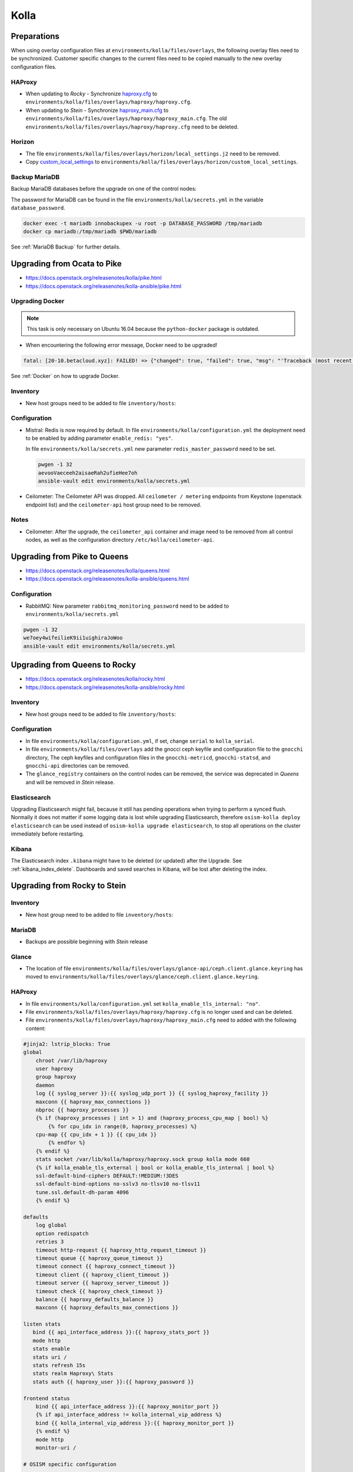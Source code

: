 =====
Kolla
=====

Preparations
============

When using overlay configuration files at ``environments/kolla/files/overlays``,
the following overlay files need to be synchronized. Customer specific changes
to the current files need to be copied manually to the new overlay configuration
files.

HAProxy
-------

* When updating to *Rocky* - Synchronize `haproxy.cfg`_ to
  ``environments/kolla/files/overlays/haproxy/haproxy.cfg``.

* When updating to *Stein* - Synchronize `haproxy_main.cfg`_ to
  ``environments/kolla/files/overlays/haproxy/haproxy_main.cfg``. The old
  ``environments/kolla/files/overlays/haproxy/haproxy.cfg`` need to be deleted.

.. _haproxy.cfg: https://raw.githubusercontent.com/osism/cfg-cookiecutter/master/cfg-%7B%7Bcookiecutter.project_name%7D%7D/environments/kolla/files/overlays/haproxy/haproxy.cfg.rocky
.. _haproxy_main.cfg: https://raw.githubusercontent.com/osism/cfg-cookiecutter/master/cfg-%7B%7Bcookiecutter.project_name%7D%7D/environments/kolla/files/overlays/haproxy/haproxy_main.cfg.stein

Horizon
-------

* The file ``environments/kolla/files/overlays/horizon/local_settings.j2`` need
  to be removed.

* Copy `custom_local_settings`_ to
  ``environments/kolla/files/overlays/horizon/custom_local_settings``.

.. _custom_local_settings: https://raw.githubusercontent.com/osism/cfg-cookiecutter/master/cfg-%7B%7Bcookiecutter.project_name%7D%7D/environments/kolla/files/overlays/horizon/custom_local_settings

Backup MariaDB
--------------

Backup MariaDB databases before the upgrade on one of the control nodes:

The password for MariaDB can be found in the file ``environments/kolla/secrets.yml`` in the variable
``database_password``.

.. code-block:: console

   docker exec -t mariadb innobackupex -u root -p DATABASE_PASSWORD /tmp/mariadb
   docker cp mariadb:/tmp/mariadb $PWD/mariadb

See :ref:`MariaDB Backup` for further details.

Upgrading from Ocata to Pike
============================

* https://docs.openstack.org/releasenotes/kolla/pike.html
* https://docs.openstack.org/releasenotes/kolla-ansible/pike.html

Upgrading Docker
----------------

.. note::

   This task is only necessary on Ubuntu 16.04 because the ``python-docker``
   package is outdated.

* When encountering the following error message, Docker need to be upgraded!

.. code-block:: none

   fatal: [20-10.betacloud.xyz]: FAILED! => {"changed": true, "failed": true, "msg": "'Traceback (most recent call last):\\n  File \"/tmp/ansible_Lrxpgg/ansible_module_kolla_docker.py\", line 804, in main\\n    dw = DockerWorker(module)\\n  File \"/tmp/ansible_Lrxpgg/ansible_module_kolla_docker.py\", line 218, in __init__\\n    self.dc = get_docker_client()(**options)\\n  File \"/tmp/ansible_Lrxpgg/ansible_module_kolla_docker.py\", line 201, in get_docker_client\\n    return docker.APIClient\\nAttributeError: \\'module\\' object has no attribute \\'APIClient\\'\\n'"}

See :ref:`Docker` on how to upgrade Docker.

Inventory
---------

* New host groups need to be added to file ``inventory/hosts``:

.. code-block:: ini
   :caption: inventory/hosts

   ##########################################################
   # environment: kolla
   
   [redis:children]
   control
   
   # neutron
   
   [neutron-bgp-dragent:children]
   network
   
   [openvswitch:children]
   network
   compute


Configuration
-------------

* Mistral: Redis is now required by default.
  In file ``environments/kolla/configuration.yml`` the deployment need to be
  enabled by adding parameter ``enable_redis: "yes"``.

  .. code-block:: yaml
     :caption: enviornments/kolla/configuration.yml

     enable_redis: yes

  In file ``environments/kolla/secrets.yml`` new parameter
  ``redis_master_password`` need to be set.

  .. code-block:: console
  
     pwgen -1 32
     aevooVaeceeh2aisaeRah2ufieHee7oh
     ansible-vault edit environments/kolla/secrets.yml
  
  
  .. code-block:: yaml
     :caption: enviornments/kolla/secrets.yml
  
     redis_master_password: aevooVaeceeh2aisaeRah2ufieHee7oh

* Ceilometer: The Ceilometer API was dropped.
  All ``ceilometer / metering`` endpoints from Keystone
  (openstack endpoint list) and the ``ceilometer-api`` host group need to be
  removed.

Notes
-----

* Ceilometer: After the upgrade, the ``ceilometer_api`` container and image
  need to be removed from all control nodes, as well as the configuration
  directory ``/etc/kolla/ceilometer-api``.

Upgrading from Pike to Queens
=============================

* https://docs.openstack.org/releasenotes/kolla/queens.html
* https://docs.openstack.org/releasenotes/kolla-ansible/queens.html

Configuration
-------------

* RabbitMQ: New parameter ``rabbitmq_monitoring_password`` need to be added
  to ``environments/kolla/secrets.yml``

.. code-block:: console

   pwgen -1 32
   we7oey4wifeilieK9ii1uighiraJoWoo
   ansible-vault edit environments/kolla/secrets.yml


.. code-block:: yaml
   :caption: enviornments/kolla/secrets.yml

   rabbitmq_monitoring_password: we7oey4wifeilieK9ii1uighiraJoWoo

Upgrading from Queens to Rocky
==============================

* https://docs.openstack.org/releasenotes/kolla/rocky.html
* https://docs.openstack.org/releasenotes/kolla-ansible/rocky.html

Inventory
---------

* New host groups need to be added to file ``inventory/hosts``:

.. code-block:: ini
   :caption: inventory/hosts

   ##########################################################
   # environment: kolla

   # neutron

   [neutron-infoblox-ipam-agent:children]
   network

   [ironic-neutron-agent:children]
   network

Configuration
-------------

* In file ``environments/kolla/configuration.yml``, if set, change ``serial`` to
  ``kolla_serial``.
* In file ``environments/kolla/files/overlays`` add the gnocci ceph keyfile and
  configuration file to the ``gnocchi`` directory, The ceph keyfiles and
  configuration files in the ``gnocchi-metricd``, ``gnocchi-statsd``, and
  ``gnocchi-api`` directories can be removed.
* The ``glance_registry`` containers on the control nodes can be removed,
  the service was deprecated in *Queens* and will be removed in *Stein* release.

Elasticsearch
-------------

Upgrading Elasticsearch might fail, because it still has pending operations when
trying to perform a synced flush. Normally it does not matter if some
logging data is lost while upgrading Elasticsearch, therefore
``osism-kolla deploy elasticsearch`` can be used instead of
``osism-kolla upgrade elasticsearch``, to stop all operations on the cluster
immediately before restarting.

Kibana
------

The Elasticsearch index ``.kibana`` might have to be deleted (or updated) after
the Upgrade. See :ref:`kibana_index_delete`.
Dashboards and saved searches in Kibana, will be lost after deleting the index.

Upgrading from Rocky to Stein
=============================

Inventory
---------

* New host group need to be added to file ``inventory/hosts``:

.. code-block:: ini
   :caption: inventory/hosts

   # neutron

   [neutron-metering-agent:children]
   neutron

MariaDB
-------

* Backups are possible beginning with *Stein* release

.. code-block:: yaml
   :caption: enviornments/kolla/configuration.yml

   enable_mariabackup: "yes"

.. code-block:: yaml
   :caption: enviornments/kolla/secrets.yml

   mariadb_backup_database_password: password

Glance
------

* The location of file
  ``environments/kolla/files/overlays/glance-api/ceph.client.glance.keyring``
  has moved to
  ``environments/kolla/files/overlays/glance/ceph.client.glance.keyring``.

HAProxy
-------

* In file ``environments/kolla/configuration.yml`` set
  ``kolla_enable_tls_internal: "no"``.

* File ``environments/kolla/files/overlays/haproxy/haproxy.cfg`` is no longer
  used and can be deleted.

* File ``environments/kolla/files/overlays/haproxy/haproxy_main.cfg`` need to
  added with the following content:

.. code-block:: none

     #jinja2: lstrip_blocks: True
     global
	 chroot /var/lib/haproxy
	 user haproxy
	 group haproxy
	 daemon
	 log {{ syslog_server }}:{{ syslog_udp_port }} {{ syslog_haproxy_facility }}
	 maxconn {{ haproxy_max_connections }}
	 nbproc {{ haproxy_processes }}
	 {% if (haproxy_processes | int > 1) and (haproxy_process_cpu_map | bool) %}
	     {% for cpu_idx in range(0, haproxy_processes) %}
	 cpu-map {{ cpu_idx + 1 }} {{ cpu_idx }}
	     {% endfor %}
	 {% endif %}
	 stats socket /var/lib/kolla/haproxy/haproxy.sock group kolla mode 660
	 {% if kolla_enable_tls_external | bool or kolla_enable_tls_internal | bool %}
	 ssl-default-bind-ciphers DEFAULT:!MEDIUM:!3DES
	 ssl-default-bind-options no-sslv3 no-tlsv10 no-tlsv11
	 tune.ssl.default-dh-param 4096
	 {% endif %}

     defaults
	 log global
	 option redispatch
	 retries 3
	 timeout http-request {{ haproxy_http_request_timeout }}
	 timeout queue {{ haproxy_queue_timeout }}
	 timeout connect {{ haproxy_connect_timeout }}
	 timeout client {{ haproxy_client_timeout }}
	 timeout server {{ haproxy_server_timeout }}
	 timeout check {{ haproxy_check_timeout }}
	 balance {{ haproxy_defaults_balance }}
	 maxconn {{ haproxy_defaults_max_connections }}

     listen stats
	bind {{ api_interface_address }}:{{ haproxy_stats_port }}
	mode http
	stats enable
	stats uri /
	stats refresh 15s
	stats realm Haproxy\ Stats
	stats auth {{ haproxy_user }}:{{ haproxy_password }}

     frontend status
	 bind {{ api_interface_address }}:{{ haproxy_monitor_port }}
	 {% if api_interface_address != kolla_internal_vip_address %}
	 bind {{ kolla_internal_vip_address }}:{{ haproxy_monitor_port }}
	 {% endif %}
	 mode http
	 monitor-uri /

     # OSISM specific configuration

     listen ceph_dashboard
       option httpchk
       http-check expect status 200
       bind {{ kolla_internal_vip_address }}:8140
     {% for host in groups['ceph-mgr'] %}
       server {{ hostvars[host]['ansible_hostname'] }} {{ hostvars[host]['ansible_' + hostvars[host]['api_interface']]['ipv4']['address'] }}:7000 check inter 2000 rise 2 fall 5
     {% endfor %}

     listen ceph_prometheus
       bind {{ kolla_internal_vip_address }}:9283
     {% for host in groups['ceph-mgr'] %}
       server {{ hostvars[host]['ansible_hostname'] }} {{ hostvars[host]['ansible_' + hostvars[host]['api_interface']]['ipv4']['address'] }}:9283 check inter 2000 rise 2 fall 5
     {% endfor %}

     # customer specific configuration

Running the upgrade
===================

When using the ``osism-kolla upgrade`` command, the currently running container
is shut down. Next the Docker image for the upgraded version is pulled, and
finally the new container is started. It might be advisable to first pull the
Docker image and then run ``osism-kolla upgrade``. See
:ref:`Deploying Openstack Services` for how to use ``osism-kolla pull``.

Gathering Ansible facts
-----------------------

.. code-block:: console

   osism-generic facts

Common
------

.. code-block:: console

   osism-kolla upgrade common

HAProxy
-------

.. code-block:: console

   osism-kolla upgrade haproxy

Logging
-------

.. code-block:: console

   osism-kolla upgrade elasticsearch
   osism-kolla upgrade kibana

Infrastructure
--------------

.. code-block:: console

   osism-kolla upgrade memcached
   osism-kolla upgrade mariadb
   osism-kolla upgrade rabbitmq
   osism-kolla upgrade redis
   osism-kolla upgrade openvswitch

Storage (optional)
------------------

.. code-block:: console

   osism-kolla upgrade iscsi
   osism-kolla upgrade multipath

OpenStack services
------------------

.. code-block:: console

   osism-kolla upgrade keystone
   osism-kolla upgrade horizon
   osism-kolla upgrade glance
   osism-kolla upgrade cinder
   osism-kolla upgrade neutron
   osism-kolla upgrade heat
   osism-kolla upgrade placement # beginning from Stein release

Nova
----

* Upgrade nova on the control nodes first:

.. code-block:: console

   osism-kolla upgrade nova -l controller

* Upgrade nova on the compute nodes:

.. code-block:: console

   osism-kolla upgrade nova -l compute

If additional optional services are deployed in your environment, run the
upgrade for those services as well:

.. code-block:: console

   osism-kolla upgrade SERVICE_NAME

After the upgrade
=================

Horizon
-------

* After the upgrade the cache need to be cleaned and regenerated. Run the
  following command on all control nodes:

.. code-block:: console

   docker exec -it horizon rm /var/lib/kolla/.local_settings.md5sum.txt
   docker restart horizon

Elasticsearch
-------------

* After the ugprade of Elasticsearch, the shard allocation need to be enabled.

.. code-block:: console

   curl -X PUT "http://api-int.osism.local:9200/_cluster/settings?pretty" -H 'Content-Type: application/json' -d'
   {
     "persistent": {
       "cluster.routing.allocation.enable": null
     }
   }
   '
